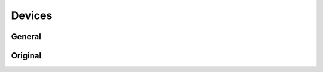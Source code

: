
Devices
########################################

General
****************************************

.. http:get:: /controllers/(int:controller_id)/modules/(int:module_id)

	Retrieves all the modules (devices) registered to this controller - can target a specific module_id device, gets all if module_id is not set

	Here is a list of parameters for the request body - Everything not under the ORIGINAL are device type specific and cannot be given to any other type of device

	:>json int id: Device id number
	:>json string label: Name of the device - shown in ui
	:>json int serial_number: Serial number - used in authentication
	:>json string verification_code: Series of numbers and/or letters (case sensitive) for authentication
	:>json int type: Type code
	:>json boolean connected: Flag to see if device is connected to the controller
	:>json boolean weather_station: Flag to see whether or not device is used as weather station
	:>json object error: Error message information
	:>json int error.code: Error code id

	:>json string error.msg: Error message from device
	:>json object metadata: All the misc. data is stored here as "key" : data pairs
	:>json int metadata.order: ASK
	:>json boolean away: Flag to see whether or not the device is in away state
	:>json object temperature: Temperature data
	:>json float temperature.current: Current measured average temperature with two decimal accuracy
	:>json float temperature.target: Current target temperature to achieve
	:>json object temperature.warning: All the temperature warning limits
	:>json int temperature.warning.min: Limit minimum when temperature warnings are sent
	:>json int temperature.warning.max: Limit maximum when temperature warnings are sent
	:>json boolean temperature.advance: Flag the check whether or not advance heating is on
	:>json int temperature.safety: Safety target temperature when connection is ofline 30min. or more
	:>json object temperature.floor_sensor: Settings to show if floor sensor controls, is in use or is disabled - also saves the floor temperature in its own variable
	:>json float temperature.floor_sensor.current: Current floor temperature
	:>json string temperature.floor_sensor.mode: Current floor sensor mode - installed, control_by and null
	:>json object temperature.freeze_limit: Freeze limit data
	:>json boolean temperature.freeze_limit.on: Flag to see whether or not the freeze limit is in use
	:>json int temperature.freeze_limit.when: Temperature minimum for freeze limit - needs to be set according to heater specifications
	:>json object humidity: All the humidity data
	:>json float humidity.current: Current measured relative humidity with two decimal accuracy
	:>json object humidity.warning: All the humidity warning limits
	:>json int humidity.warning.min: Limit minimum when humidity warnings are sent
	:>json int humidity.warning.max: Limit maximum when humidity warnings are sent
	:>json object electricity: Electricity data
	:>json object electricity.price: Price data
	:>json string electricity.price.max_effect: Effect of stock electricity prices (should be int or float?)
	:>json string manufacturer: Manufacturer of current ASHP unit
	:>json ISO-8601 rapid_heat: Rapid heating on ASHP !DEPRECATED!
	:>json int power: Maximum power consumption of heater in wats
	**TYPE4 (ASHP)**

	:>json object temperature: Temperature data
	:>json object temperature.freeze_limit: Freeze limit data
	:>json boolean temperature.freeze_limit.on: Whether or not the freeze limit is in use
	:>json float temperature.freeze_limit.when: What is the limit temperature when the freeze limit is turned 
	:>json string manufacturer:
		Supported ASHP unit manufacturers (31.11.2019):


		* Panasonic
		* Mitsubishi
		* Toshiba
		* Fujitsu
		* LG
		* IVT
		* Hitachi
		* Carrier
		* Onnline
		* Daikin
		* Daitsu
		* Gree
		* Sharp
		* Electrolux
		* Samsung
		* Wilfa
		* Mitsubishi2
		* Mitsubishi3
		* Toshiba2
		* Fujitsu2
		* Midea

	**TYPE5 (asdafasdfasfasf)**

	:>json object temperature: Temperature data
	:>json string temperature.floor_sensor.mode:
		Current floor sensor mode - installed, control_by and null:

		* off
		* installed
		* control_by

	**TYPE6 (Water heater and smart switch - not in production)**

	:>json object switch: Includes parameters for smart switch
	:>json boolean switch.safety: Whether or not the safety is on
	:>json object water_heater: Includes all the parameters for water heaters
	:>json string water_heater.mode: Is the heater in manual or auto mode
	:>json int water_heater.manual_hours: 
	:>json int water_heater.volume: Volume of the heater
	:>json int water_heater.power: How powerfull the heater is in wats
	:>json int water_heater.people_count: 
	:>json string water_heater.consumption:
		How high is the water consumption:

		* low
		* medium
		* high






	Example response:

	.. code-block:: json

		{
			"success": true,
			"data": {
				"id": 22,
				"label": "patteri3",
				"serial_number": 10115,
				"verification_code": "12345678",
				"type": 2,
				"connected": false,
				"weather_station": null,
				"error": {
					"code": 0,
					"msg": "Messages not in use so far."
				},
				"metadata": {
					"order": 4
				},
				"away": false,
				"temperature": {
					"current": 0,
					"target": 23.32,
					"warning": {
						"min": -50,
						"max": 50
					},
					"advance": false,
					"safety": 20,
					"floor_sensor": {
						"current": null,
						"mode": "off"
					},
					"heating": false
				},
				"humidity": {
					"current": 0,
					"warning": {
						"min": 0,
						"max": 100
					}
				},
				"electricity": {
					"price": {
						"max_effect": "1.0"
					}
				},
				"power": 0
			}
		}

.. http:put:: /controllers/(int:controller_id)/modules/(int:module_id)

	Creates a new device according to parameters - controller_id, and module_id are required, type can not be set through this method. type is set outside of api. Proper functionality requires type != 0. If physical device is found, controller gets and sets type accordingly

	:<json string label: Label of the device
	:<json int serial number: Serial number for the device
	:<json string verification code: Required verification code for authentication purposes
	:<json boolean weather_station: Whether or not this device is used as a weather station
	:<json object metadata: All the misc. data

	Example request body:

	.. code-block:: json

		{
			"label": "puttis",
			"serial_number": 100000,
			"verification_code": "12345678",
			"weather_station": false,
			"metadata": []
		}

Original
****************************************

.. http:get:: /controllers/(int:controller_id)/modules/(int:module_id)

	Retrieves all the modules (devices) registered to this controller - can target a specific module_id device, gets all if module_id is not set